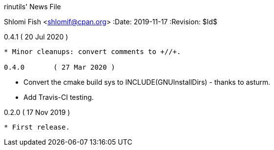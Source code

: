 rinutils' News File
=============================
Shlomi Fish <shlomif@cpan.org>
:Date: 2019-11-17
:Revision: $Id$

0.4.1       ( 20 Jul 2020 )
----------------------------

* Minor cleanups: convert comments to +//+.

0.4.0       ( 27 Mar 2020 )
----------------------------

* Convert the cmake build sys to +INCLUDE(GNUInstallDirs)+ - thanks to asturm.

* Add Travis-CI testing.

0.2.0       ( 17 Nov 2019 )
----------------------------

* First release.
